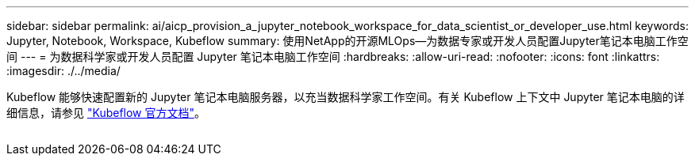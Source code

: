 ---
sidebar: sidebar 
permalink: ai/aicp_provision_a_jupyter_notebook_workspace_for_data_scientist_or_developer_use.html 
keywords: Jupyter, Notebook, Workspace, Kubeflow 
summary: 使用NetApp的开源MLOps—为数据专家或开发人员配置Jupyter笔记本电脑工作空间 
---
= 为数据科学家或开发人员配置 Jupyter 笔记本电脑工作空间
:hardbreaks:
:allow-uri-read: 
:nofooter: 
:icons: font
:linkattrs: 
:imagesdir: ./../media/


[role="lead"]
Kubeflow 能够快速配置新的 Jupyter 笔记本电脑服务器，以充当数据科学家工作空间。有关 Kubeflow 上下文中 Jupyter 笔记本电脑的详细信息，请参见 https://www.kubeflow.org/docs/components/notebooks/["Kubeflow 官方文档"^]。

image:aicp_image9.png[""]
